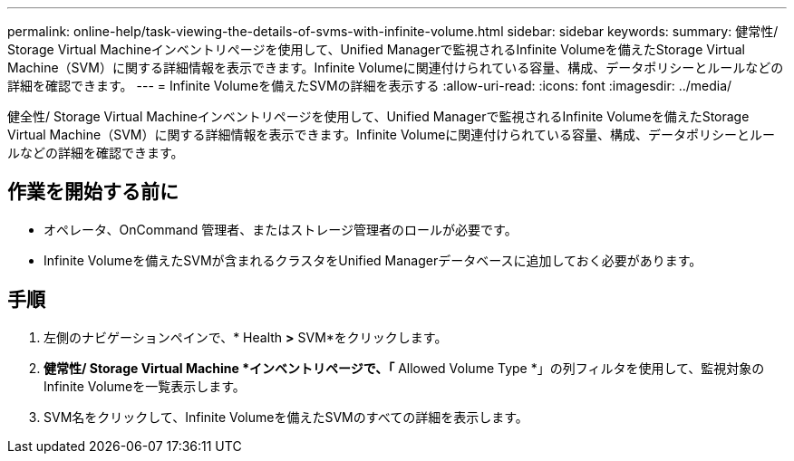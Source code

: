 ---
permalink: online-help/task-viewing-the-details-of-svms-with-infinite-volume.html 
sidebar: sidebar 
keywords:  
summary: 健常性/ Storage Virtual Machineインベントリページを使用して、Unified Managerで監視されるInfinite Volumeを備えたStorage Virtual Machine（SVM）に関する詳細情報を表示できます。Infinite Volumeに関連付けられている容量、構成、データポリシーとルールなどの詳細を確認できます。 
---
= Infinite Volumeを備えたSVMの詳細を表示する
:allow-uri-read: 
:icons: font
:imagesdir: ../media/


[role="lead"]
健全性/ Storage Virtual Machineインベントリページを使用して、Unified Managerで監視されるInfinite Volumeを備えたStorage Virtual Machine（SVM）に関する詳細情報を表示できます。Infinite Volumeに関連付けられている容量、構成、データポリシーとルールなどの詳細を確認できます。



== 作業を開始する前に

* オペレータ、OnCommand 管理者、またはストレージ管理者のロールが必要です。
* Infinite Volumeを備えたSVMが含まれるクラスタをUnified Managerデータベースに追加しておく必要があります。




== 手順

. 左側のナビゲーションペインで、* Health *>* SVM*をクリックします。
. *健常性/ Storage Virtual Machine *インベントリページで、「* Allowed Volume Type *」の列フィルタを使用して、監視対象のInfinite Volumeを一覧表示します。
. SVM名をクリックして、Infinite Volumeを備えたSVMのすべての詳細を表示します。

